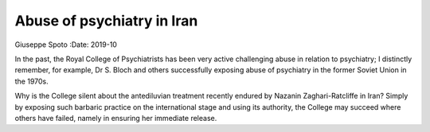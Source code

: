===========================
Abuse of psychiatry in Iran
===========================

Giuseppe Spoto
:Date: 2019-10


.. contents::
   :depth: 3
..

In the past, the Royal College of Psychiatrists has been very active
challenging abuse in relation to psychiatry; I distinctly remember, for
example, Dr S. Bloch and others successfully exposing abuse of
psychiatry in the former Soviet Union in the 1970s.

Why is the College silent about the antediluvian treatment recently
endured by Nazanin Zaghari-Ratcliffe in Iran? Simply by exposing such
barbaric practice on the international stage and using its authority,
the College may succeed where others have failed, namely in ensuring her
immediate release.
